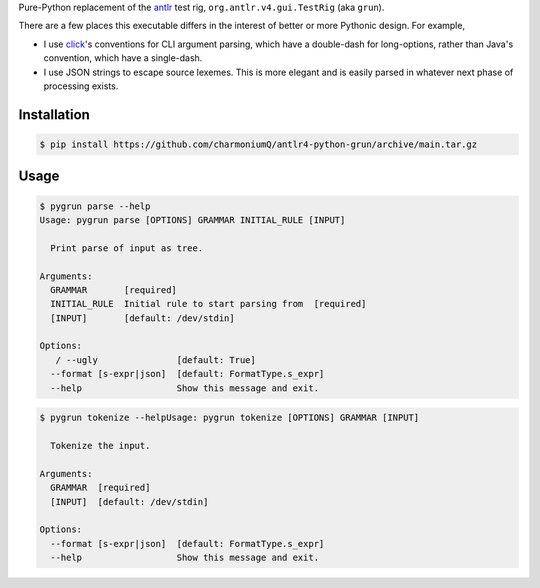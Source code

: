 Pure-Python replacement of the `antlr <https://www.antlr.org/>`__ test
rig, ``org.antlr.v4.gui.TestRig`` (aka ``grun``).

There are a few places this executable differs in the interest of better
or more Pythonic design. For example,

-  I use `click <https://click.palletsprojects.com/en/8.0.x/>`__'s
   conventions for CLI argument parsing, which have a double-dash for
   long-options, rather than Java's convention, which have a
   single-dash.

-  I use JSON strings to escape source lexemes. This is more elegant and
   is easily parsed in whatever next phase of processing exists.

------------
Installation
------------

.. code-block:: bash

    $ pip install https://github.com/charmoniumQ/antlr4-python-grun/archive/main.tar.gz

------------
Usage
------------

.. code-block:: bash

    $ pygrun parse --help
    Usage: pygrun parse [OPTIONS] GRAMMAR INITIAL_RULE [INPUT]
    
      Print parse of input as tree.
    
    Arguments:
      GRAMMAR       [required]
      INITIAL_RULE  Initial rule to start parsing from  [required]
      [INPUT]       [default: /dev/stdin]
    
    Options:
       / --ugly               [default: True]
      --format [s-expr|json]  [default: FormatType.s_expr]
      --help                  Show this message and exit.

.. code-block:: bash

    $ pygrun tokenize --helpUsage: pygrun tokenize [OPTIONS] GRAMMAR [INPUT]
    
      Tokenize the input.
    
    Arguments:
      GRAMMAR  [required]
      [INPUT]  [default: /dev/stdin]
    
    Options:
      --format [s-expr|json]  [default: FormatType.s_expr]
      --help                  Show this message and exit.
